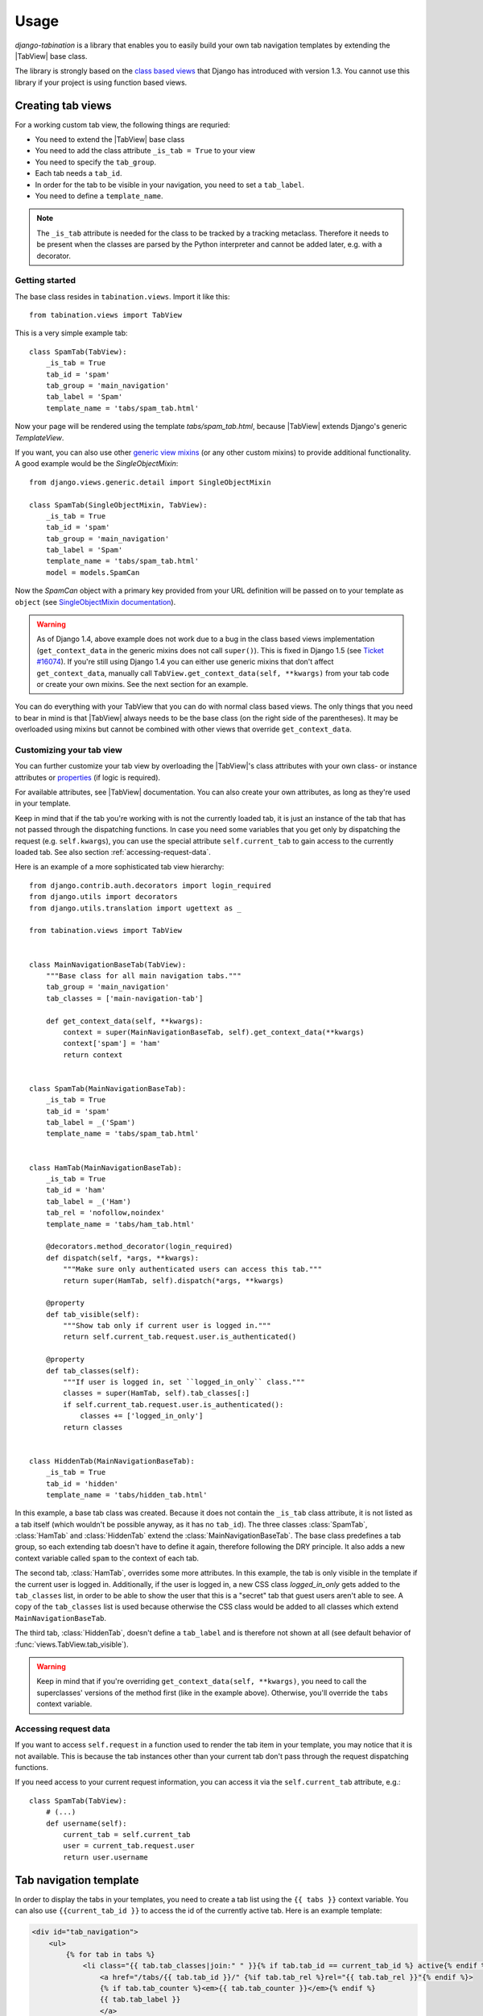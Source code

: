 Usage
=====

.. |TabView| replace:: :class:`views.TabView`

*django-tabination* is a library that enables you to easily build your
own tab navigation templates by extending the |TabView| base class.

The library is strongly based on the `class based views`_ that Django
has introduced with version 1.3. You cannot use this library if your
project is using function based views.

.. _class based views: https://docs.djangoproject.com/en/1.4/topics/class-based-views/


Creating tab views
------------------

For a working custom tab view, the following things are requried:

* You need to extend the |TabView| base class
* You need to add the class attribute ``_is_tab = True`` to your view
* You need to specify the ``tab_group``.
* Each tab needs a ``tab_id``.
* In order for the tab to be visible in your navigation, you need to
  set a ``tab_label``.
* You need to define a ``template_name``.

.. note::

    The ``_is_tab`` attribute is needed for the class to be tracked by a
    tracking metaclass. Therefore it needs to be present when the
    classes are parsed by the Python interpreter and cannot be added
    later, e.g. with a decorator.

Getting started
+++++++++++++++

The base class resides in ``tabination.views``. Import it like this::

    from tabination.views import TabView

This is a very simple example tab::

    class SpamTab(TabView):
        _is_tab = True
        tab_id = 'spam'
        tab_group = 'main_navigation'
        tab_label = 'Spam'
        template_name = 'tabs/spam_tab.html'

Now your page will be rendered using the template `tabs/spam_tab.html`,
because |TabView| extends Django's generic `TemplateView`.

If you want, you can also use other `generic view mixins`_ (or any other
custom mixins) to provide additional functionality. A good example would
be the `SingleObjectMixin`::

    from django.views.generic.detail import SingleObjectMixin

    class SpamTab(SingleObjectMixin, TabView):
        _is_tab = True
        tab_id = 'spam'
        tab_group = 'main_navigation'
        tab_label = 'Spam'
        template_name = 'tabs/spam_tab.html'
        model = models.SpamCan

.. _generic view mixins: https://docs.djangoproject.com/en/1.4/ref/class-based-views/#mixins

Now the `SpamCan` object with a primary key provided from your URL
definition will be passed on to your template as ``object`` (see
`SingleObjectMixin documentation`_).

.. _SingleObjectMixin Documentation: https://docs.djangoproject.com/en/1.4/ref/class-based-views/#singleobjectmixin

.. warning::

    As of Django 1.4, above example does not work due to a bug in the
    class based views implementation (``get_context_data`` in the
    generic mixins does not call ``super()``). This is fixed in Django
    1.5 (see `Ticket #16074`_). If you're still using Django 1.4 you can
    either use generic mixins that don't affect ``get_context_data``,
    manually call ``TabView.get_context_data(self, **kwargs)`` from your
    tab code or create your own mixins. See the next section for an
    example.

.. _Ticket #16074: https://code.djangoproject.com/ticket/16074

You can do everything with your TabView that you can do with normal
class based views. The only things that you need to bear in mind is that
|TabView| always needs to be the base class (on the right side of the
parentheses). It may be overloaded using mixins but cannot be combined
with other views that override ``get_context_data``.

Customizing your tab view
+++++++++++++++++++++++++

You can further customize your tab view by overloading the |TabView|'s
class attributes with your own class- or instance attributes or
properties_ (if logic is required).

.. _properties: http://docs.python.org/library/functions.html#property

For available attributes, see |TabView| documentation. You can also
create your own attributes, as long as they're used in your template.

Keep in mind that if the tab you're working with is not the currently
loaded tab, it is just an instance of the tab that has not passed
through the dispatching functions. In case you need some variables that
you get only by dispatching the request (e.g. ``self.kwargs``), you can
use the special attribute ``self.current_tab`` to gain access to the
currently loaded tab. See also section :ref:`accessing-request-data`.

Here is an example of a more sophisticated tab view hierarchy::

    from django.contrib.auth.decorators import login_required
    from django.utils import decorators
    from django.utils.translation import ugettext as _

    from tabination.views import TabView


    class MainNavigationBaseTab(TabView):
        """Base class for all main navigation tabs."""
        tab_group = 'main_navigation'
        tab_classes = ['main-navigation-tab']

        def get_context_data(self, **kwargs):
            context = super(MainNavigationBaseTab, self).get_context_data(**kwargs)
            context['spam'] = 'ham'
            return context


    class SpamTab(MainNavigationBaseTab):
        _is_tab = True
        tab_id = 'spam'
        tab_label = _('Spam')
        template_name = 'tabs/spam_tab.html'


    class HamTab(MainNavigationBaseTab):
        _is_tab = True
        tab_id = 'ham'
        tab_label = _('Ham')
        tab_rel = 'nofollow,noindex'
        template_name = 'tabs/ham_tab.html'

        @decorators.method_decorator(login_required)
        def dispatch(self, *args, **kwargs):
            """Make sure only authenticated users can access this tab."""
            return super(HamTab, self).dispatch(*args, **kwargs)

        @property
        def tab_visible(self):
            """Show tab only if current user is logged in."""
            return self.current_tab.request.user.is_authenticated()

        @property
        def tab_classes(self):
            """If user is logged in, set ``logged_in_only`` class."""
            classes = super(HamTab, self).tab_classes[:]
            if self.current_tab.request.user.is_authenticated():
                classes += ['logged_in_only']
            return classes


    class HiddenTab(MainNavigationBaseTab):
        _is_tab = True
        tab_id = 'hidden'
        template_name = 'tabs/hidden_tab.html'


In this example, a base tab class was created. Because it does not
contain the ``_is_tab`` class attribute, it is not listed as a tab
itself (which wouldn't be possible anyway, as it has no ``tab_id``). The
three classes :class:`SpamTab`, :class:`HamTab` and :class:`HiddenTab`
extend the :class:`MainNavigationBaseTab`. The base class predefines a
tab group, so each extending tab doesn't have to define it again,
therefore following the DRY principle. It also adds a new context
variable called ``spam`` to the context of each tab.

The second tab, :class:`HamTab`, overrides some more attributes. In this
example, the tab is only visible in the template if the current user is
logged in.  Additionally, if the user is logged in, a new CSS class
`logged_in_only` gets added to the ``tab_classes`` list, in order to be
able to show the user that this is a "secret" tab that guest users
aren't able to see. A copy of the ``tab_classes`` list is used because
otherwise the CSS class would be added to all classes which extend
``MainNavigationBaseTab``.

The third tab, :class:`HiddenTab`, doesn't define a ``tab_label`` and is
therefore not shown at all (see default behavior of
:func:`views.TabView.tab_visible`).

.. warning::

    Keep in mind that if you're overriding ``get_context_data(self,
    **kwargs)``, you need to call the superclasses' versions of the
    method first (like in the example above). Otherwise, you'll override
    the ``tabs`` context variable.

.. _accessing-request-data:

Accessing request data
++++++++++++++++++++++

If you want to access ``self.request`` in a function used to render the
tab item in your template, you may notice that it is not available. This
is because the tab instances other than your current tab don't pass
through the request dispatching functions.

If you need access to your current request information, you can access
it via the ``self.current_tab`` attribute, e.g.::

    class SpamTab(TabView):
        # (...)
        def username(self):
            current_tab = self.current_tab
            user = current_tab.request.user
            return user.username


Tab navigation template
-----------------------

In order to display the tabs in your templates, you need to create a tab
list using the ``{{ tabs }}`` context variable. You can also use
``{{current_tab_id }}`` to access the id of the currently active tab.
Here is an example template:

.. code-block:: guess

    <div id="tab_navigation">
        <ul>
            {% for tab in tabs %}
                <li class="{{ tab.tab_classes|join:" " }}{% if tab.tab_id == current_tab_id %} active{% endif %}">
                    <a href="/tabs/{{ tab.tab_id }}/" {%if tab.tab_rel %}rel="{{ tab.tab_rel }}"{% endif %}>
                    {% if tab.tab_counter %}<em>{{ tab.tab_counter }}</em>{% endif %}
                    {{ tab.tab_label }}
                    </a>
                </li>
            {% endfor %}
        </ul>
    </div>

Each item in the ``{{ tabs }}`` list is an instance of a tab in the same
tab group as the current tab. Therefore you can use all class- and
instance variables as well as all functions without arguments that are
defined in the |TabView| base class or in the extending class.

It's a good idea to put this template code in a file called e.g.
:file:`blocks/tabination.html` and to include it everywhere you want
the navigation to be displayed:

.. code-block:: guess

    ...
    {% include "blocks/tabination.html" %}
    ...
